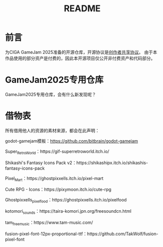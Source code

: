 #+TITLE: README

* 前言
为CIGA GameJam 2025准备的开源仓库，开源协议是[[https://github.com/minkieyume/Creator_Shared_License][创作者共享协议]]。
由于本作品使用的部分资产是付费的，因此本开源项目仅公开非付费资产和代码部分。

* GameJam2025专用仓库
GameJam2025专用仓库，会有什么新发现呢？

* 借物表
所有借用他人的资源的素材来源，都会在此声明：

godot-gamejam模板：[[https://github.com/bitbrain/godot-gamejam]]

Super_Retro_World：https://gif-superretroworld.itch.io/

Shikashi's Fantasy Icons Pack v2：https://shikashipx.itch.io/shikashis-fantasy-icons-pack

Pixel_Mart：https://ghostpixxells.itch.io/pixel-mart

Cute RPG - Icons：https://pixymoon.itch.io/cute-rpg

Ghostpixxells_pixelfood：https://ghostpixxells.itch.io/pixelfood

kotomori_sounds：https://taira-komori.jpn.org/freesoundcn.html

tam_free_music：https://www.tam-music.com/

fusion-pixel-font-12px-proportional-ttf：https://github.com/TakWolf/fusion-pixel-font
